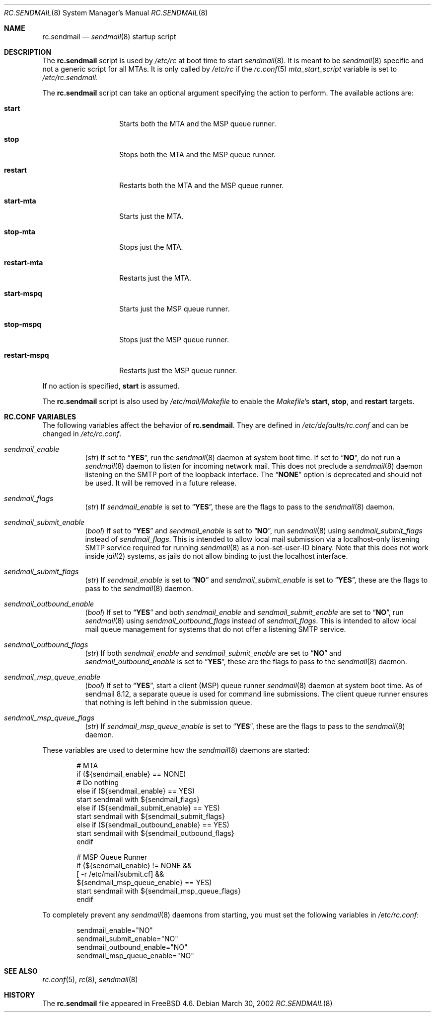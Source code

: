 .\" Copyright (c) 1995
.\"	Jordan K. Hubbard
.\" Copyright (c) 2002 The FreeBSD Project
.\" All rights reserved.
.\"
.\" Redistribution and use in source and binary forms, with or without
.\" modification, are permitted provided that the following conditions
.\" are met:
.\" 1. Redistributions of source code must retain the above copyright
.\"    notice, this list of conditions and the following disclaimer.
.\" 2. Redistributions in binary form must reproduce the above copyright
.\"    notice, this list of conditions and the following disclaimer in the
.\"    documentation and/or other materials provided with the distribution.
.\"
.\" THIS SOFTWARE IS PROVIDED BY THE AUTHOR AND CONTRIBUTORS ``AS IS'' AND
.\" ANY EXPRESS OR IMPLIED WARRANTIES, INCLUDING, BUT NOT LIMITED TO, THE
.\" IMPLIED WARRANTIES OF MERCHANTABILITY AND FITNESS FOR A PARTICULAR PURPOSE
.\" ARE DISCLAIMED.  IN NO EVENT SHALL THE AUTHOR OR CONTRIBUTORS BE LIABLE
.\" FOR ANY DIRECT, INDIRECT, INCIDENTAL, SPECIAL, EXEMPLARY, OR CONSEQUENTIAL
.\" DAMAGES (INCLUDING, BUT NOT LIMITED TO, PROCUREMENT OF SUBSTITUTE GOODS
.\" OR SERVICES; LOSS OF USE, DATA, OR PROFITS; OR BUSINESS INTERRUPTION)
.\" HOWEVER CAUSED AND ON ANY THEORY OF LIABILITY, WHETHER IN CONTRACT, STRICT
.\" LIABILITY, OR TORT (INCLUDING NEGLIGENCE OR OTHERWISE) ARISING IN ANY WAY
.\" OUT OF THE USE OF THIS SOFTWARE, EVEN IF ADVISED OF THE POSSIBILITY OF
.\" SUCH DAMAGE.
.\"
.\" $FreeBSD: releng/9.3/share/man/man8/rc.sendmail.8 213573 2010-10-08 12:40:16Z uqs $
.\"
.Dd March 30, 2002
.Dt RC.SENDMAIL 8
.Os
.Sh NAME
.Nm rc.sendmail
.Nd
.Xr sendmail 8
startup script
.Sh DESCRIPTION
The
.Nm
script is used by
.Pa /etc/rc
at boot time to start
.Xr sendmail 8 .
It is meant to be
.Xr sendmail 8
specific and not a generic script for all MTAs.
It is only called by
.Pa /etc/rc
if the
.Xr rc.conf 5
.Va mta_start_script
variable is set to
.Pa /etc/rc.sendmail .
.Pp
The
.Nm
script can take an optional argument specifying the action to
perform.
The available actions are:
.Bl -tag -width ".Cm restart-mspq"
.It Cm start
Starts both the MTA and the MSP queue runner.
.It Cm stop
Stops both the MTA and the MSP queue runner.
.It Cm restart
Restarts both the MTA and the MSP queue runner.
.It Cm start-mta
Starts just the MTA.
.It Cm stop-mta
Stops just the MTA.
.It Cm restart-mta
Restarts just the MTA.
.It Cm start-mspq
Starts just the MSP queue runner.
.It Cm stop-mspq
Stops just the MSP queue runner.
.It Cm restart-mspq
Restarts just the MSP queue runner.
.El
.Pp
If no action is specified,
.Cm start
is assumed.
.Pp
The
.Nm
script is also used by
.Pa /etc/mail/Makefile
to enable the
.Pa Makefile Ns 's
.Cm start , stop ,
and
.Cm restart
targets.
.Sh RC.CONF VARIABLES
The following variables affect the behavior of
.Nm .
They are defined in
.Pa /etc/defaults/rc.conf
and can be changed in
.Pa /etc/rc.conf .
.Bl -tag -width indent
.It Va sendmail_enable
.Pq Vt str
If set to
.Dq Li YES ,
run the
.Xr sendmail 8
daemon at system boot time.
If set to
.Dq Li NO ,
do not run a
.Xr sendmail 8
daemon to listen for incoming network mail.
This does not preclude a
.Xr sendmail 8
daemon listening on the SMTP port of the loopback interface.
The
.Dq Li NONE
option is deprecated and should not be used.
It will be removed in a future release.
.It Va sendmail_flags
.Pq Vt str
If
.Va sendmail_enable
is set to
.Dq Li YES ,
these are the flags to pass to the
.Xr sendmail 8
daemon.
.It Va sendmail_submit_enable
.Pq Vt bool
If set to
.Dq Li YES
and
.Va sendmail_enable
is set to
.Dq Li NO ,
run
.Xr sendmail 8
using
.Va sendmail_submit_flags
instead of
.Va sendmail_flags .
This is intended to allow local mail submission via
a localhost-only listening SMTP service required for running
.Xr sendmail 8
as a non-set-user-ID binary.
Note that this does not work inside
.Xr jail 2
systems, as jails do not allow binding to just the localhost interface.
.It Va sendmail_submit_flags
.Pq Vt str
If
.Va sendmail_enable
is set to
.Dq Li NO
and
.Va sendmail_submit_enable
is set to
.Dq Li YES ,
these are the flags to pass to the
.Xr sendmail 8
daemon.
.It Va sendmail_outbound_enable
.Pq Vt bool
If set to
.Dq Li YES
and both
.Va sendmail_enable
and
.Va sendmail_submit_enable
are set to
.Dq Li NO ,
run
.Xr sendmail 8
using
.Va sendmail_outbound_flags
instead of
.Va sendmail_flags .
This is intended to allow local mail queue management
for systems that do not offer a listening SMTP service.
.It Va sendmail_outbound_flags
.Pq Vt str
If both
.Va sendmail_enable
and
.Va sendmail_submit_enable
are set to
.Dq Li NO
and
.Va sendmail_outbound_enable
is set to
.Dq Li YES ,
these are the flags to pass to the
.Xr sendmail 8
daemon.
.It Va sendmail_msp_queue_enable
.Pq Vt bool
If set to
.Dq Li YES ,
start a client (MSP) queue runner
.Xr sendmail 8
daemon at system boot time.
As of sendmail 8.12, a separate queue is used for command line
submissions.
The client queue runner ensures that nothing is
left behind in the submission queue.
.It Va sendmail_msp_queue_flags
.Pq Vt str
If
.Va sendmail_msp_queue_enable
is set to
.Dq Li YES ,
these are the flags to pass to the
.Xr sendmail 8
daemon.
.El
.Pp
These variables are used to determine how the
.Xr sendmail 8
daemons are started:
.Bd -literal -offset indent
# MTA
if (${sendmail_enable} == NONE)
        # Do nothing
else if (${sendmail_enable} == YES)
        start sendmail with ${sendmail_flags}
else if (${sendmail_submit_enable} == YES)
        start sendmail with ${sendmail_submit_flags}
else if (${sendmail_outbound_enable} == YES)
        start sendmail with ${sendmail_outbound_flags}
endif

# MSP Queue Runner
if (${sendmail_enable} != NONE &&
    [ -r /etc/mail/submit.cf] &&
    ${sendmail_msp_queue_enable} == YES)
        start sendmail with ${sendmail_msp_queue_flags}
endif
.Ed
.Pp
To completely prevent any
.Xr sendmail 8
daemons from starting, you must
set the following variables in
.Pa /etc/rc.conf :
.Bd -literal -offset indent
sendmail_enable="NO"
sendmail_submit_enable="NO"
sendmail_outbound_enable="NO"
sendmail_msp_queue_enable="NO"
.Ed
.Sh SEE ALSO
.Xr rc.conf 5 ,
.Xr rc 8 ,
.Xr sendmail 8
.Sh HISTORY
The
.Nm
file appeared in
.Fx 4.6 .
